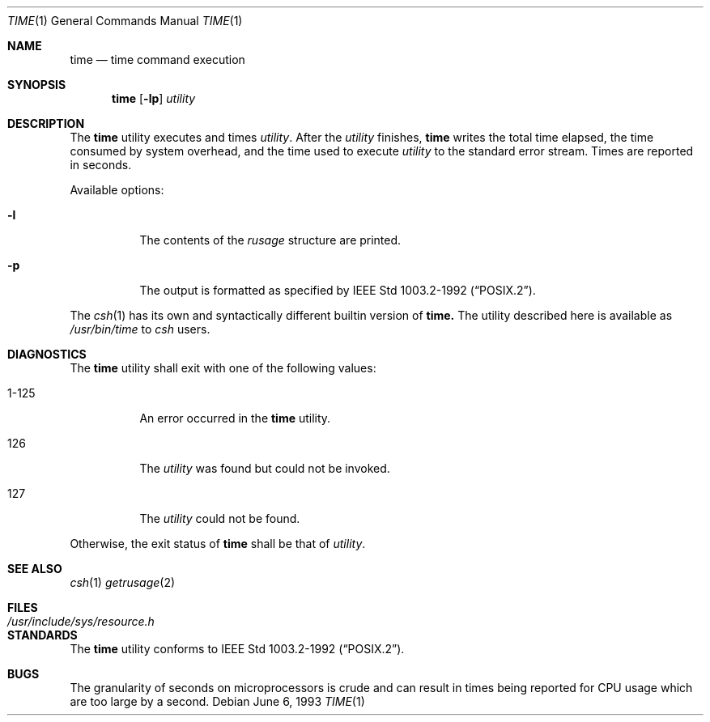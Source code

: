 .\"	$OpenBSD: src/usr.bin/time/time.1,v 1.3 1996/12/19 18:21:02 deraadt Exp $
.\"	$NetBSD: time.1,v 1.5 1994/12/08 09:36:57 jtc Exp $
.\"
.\" Copyright (c) 1980, 1991, 1993
.\"	The Regents of the University of California.  All rights reserved.
.\"
.\" Redistribution and use in source and binary forms, with or without
.\" modification, are permitted provided that the following conditions
.\" are met:
.\" 1. Redistributions of source code must retain the above copyright
.\"    notice, this list of conditions and the following disclaimer.
.\" 2. Redistributions in binary form must reproduce the above copyright
.\"    notice, this list of conditions and the following disclaimer in the
.\"    documentation and/or other materials provided with the distribution.
.\" 3. All advertising materials mentioning features or use of this software
.\"    must display the following acknowledgement:
.\"	This product includes software developed by the University of
.\"	California, Berkeley and its contributors.
.\" 4. Neither the name of the University nor the names of its contributors
.\"    may be used to endorse or promote products derived from this software
.\"    without specific prior written permission.
.\"
.\" THIS SOFTWARE IS PROVIDED BY THE REGENTS AND CONTRIBUTORS ``AS IS'' AND
.\" ANY EXPRESS OR IMPLIED WARRANTIES, INCLUDING, BUT NOT LIMITED TO, THE
.\" IMPLIED WARRANTIES OF MERCHANTABILITY AND FITNESS FOR A PARTICULAR PURPOSE
.\" ARE DISCLAIMED.  IN NO EVENT SHALL THE REGENTS OR CONTRIBUTORS BE LIABLE
.\" FOR ANY DIRECT, INDIRECT, INCIDENTAL, SPECIAL, EXEMPLARY, OR CONSEQUENTIAL
.\" DAMAGES (INCLUDING, BUT NOT LIMITED TO, PROCUREMENT OF SUBSTITUTE GOODS
.\" OR SERVICES; LOSS OF USE, DATA, OR PROFITS; OR BUSINESS INTERRUPTION)
.\" HOWEVER CAUSED AND ON ANY THEORY OF LIABILITY, WHETHER IN CONTRACT, STRICT
.\" LIABILITY, OR TORT (INCLUDING NEGLIGENCE OR OTHERWISE) ARISING IN ANY WAY
.\" OUT OF THE USE OF THIS SOFTWARE, EVEN IF ADVISED OF THE POSSIBILITY OF
.\" SUCH DAMAGE.
.\"
.\"     @(#)time.1	8.1 (Berkeley) 6/6/93
.\"
.Dd June 6, 1993
.Dt TIME 1
.Os
.Sh NAME
.Nm time
.Nd time command execution
.Sh SYNOPSIS
.Nm time
.Op Fl lp
.Ar utility
.Sh DESCRIPTION
The
.Nm time
utility
executes and
times
.Ar utility .
After the
.Ar utility
finishes,
.Nm time
writes the total time elapsed,
the time consumed by system overhead,
and the time used to execute 
.Ar utility 
to the standard error stream.
Times are reported in seconds.
.Pp
Available options:
.Bl -tag -width Ds
.It Fl l
The contents of the
.Em rusage
structure are printed.
.It Fl p
The output is formatted as specified by
.St -p1003.2-92 .
.El
.Pp
The
.Xr csh 1
has its own and syntactically different builtin version of
.Nm time.
The utility described here
is available as
.Pa /usr/bin/time
to
.Xr csh
users.
.Sh DIAGNOSTICS
The
.Nm time
utility shall exit with one of the following values:
.Bl -tag -width indent
.It 1-125
An error occurred in the 
.Nm time
utility.
.It 126
The 
.Ar utility
was found but could not be invoked.
.It 127
The 
.Ar utility
could not be found.
.El
.Pp
Otherwise, the exit status of 
.Nm time 
shall be that of 
.Ar utility .
.Sh SEE ALSO
.Xr csh 1
.Xr getrusage 2
.Sh FILES
.Bl -tag -width /usr/include/sys/resource.h -compact
.It Pa /usr/include/sys/resource.h
.El
.Sh STANDARDS
The
.Nm
utility conforms to 
.St -p1003.2-92 .
.Sh BUGS
The granularity of seconds on microprocessors is crude and
can result in times being reported for CPU usage which are too large by
a second.
